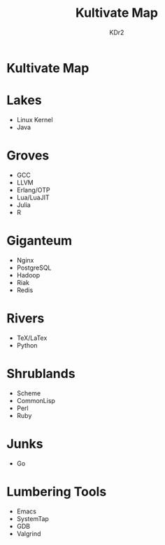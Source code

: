#+TITLE: Kultivate Map
#+AUTHOR: KDr2

* Kultivate Map

* Lakes
  - Linux Kernel
  - Java
* Groves
  - GCC
  - LLVM
  - Erlang/OTP
  - Lua/LuaJIT
  - Julia
  - R

* Giganteum
  - Nginx
  - PostgreSQL
  - Hadoop
  - Riak
  - Redis

* Rivers
  - TeX/LaTex
  - Python

* Shrublands
  - Scheme
  - CommonLisp
  - Perl
  - Ruby

* Junks
  - Go

* Lumbering Tools
  - Emacs
  - SystemTap
  - GDB
  - Valgrind